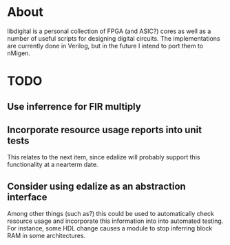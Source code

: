 * About
libdigital is a personal collection of FPGA (and ASIC?) cores as well
as a number of useful scripts for designing digital circuits. The
implementations are currently done in Verilog, but in the future I
intend to port them to nMigen.

* TODO
** Use inferrence for FIR multiply
** Incorporate resource usage reports into unit tests
This relates to the next item, since edalize will probably support
this functionality at a nearterm date.

** Consider using edalize as an abstraction interface
Among other things (such as?) this could be used to automatically
check resource usage and incorporate this information into into
automated testing. For instance, some HDL change causes a module to
stop inferring block RAM in some architectures.
